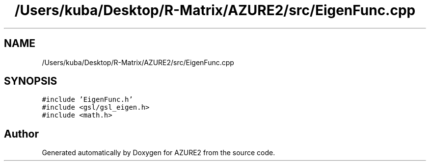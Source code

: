 .TH "/Users/kuba/Desktop/R-Matrix/AZURE2/src/EigenFunc.cpp" 3AZURE2" \" -*- nroff -*-
.ad l
.nh
.SH NAME
/Users/kuba/Desktop/R-Matrix/AZURE2/src/EigenFunc.cpp
.SH SYNOPSIS
.br
.PP
\fC#include 'EigenFunc\&.h'\fP
.br
\fC#include <gsl/gsl_eigen\&.h>\fP
.br
\fC#include <math\&.h>\fP
.br

.SH "Author"
.PP 
Generated automatically by Doxygen for AZURE2 from the source code\&.
